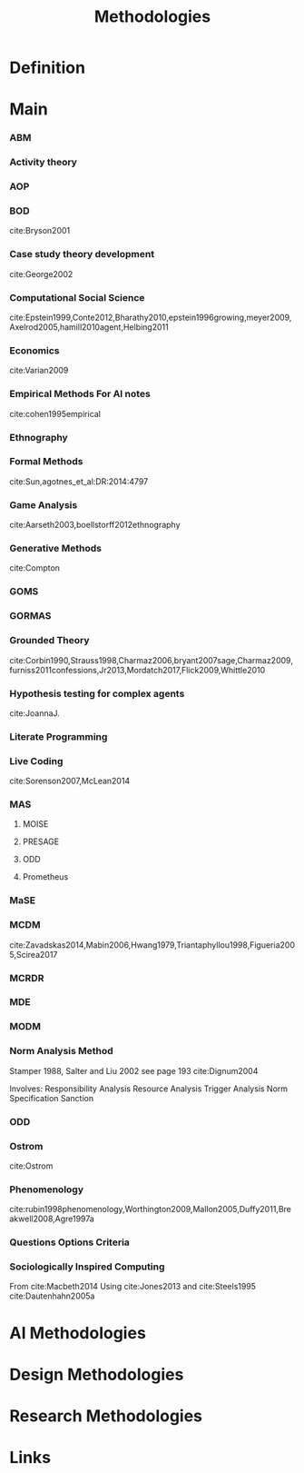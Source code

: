 #+TITLE: Methodologies

* Definition
* Main
*** ABM
*** Activity theory
*** AOP
*** BOD
:citations:
cite:Bryson2001
:END:
*** Case study theory development
:citations:
cite:George2002
:END:

*** Computational Social Science
:citations:
cite:Epstein1999,Conte2012,Bharathy2010,epstein1996growing,meyer2009,Axelrod2005,hamill2010agent,Helbing2011
:END:
*** Economics
:citations:
cite:Varian2009
:END:
*** Empirical Methods For AI notes
:citations:
cite:cohen1995empirical
:END:

*** Ethnography
*** Formal Methods
:citations:
cite:Sun,agotnes_et_al:DR:2014:4797
:END:
*** Game Analysis
:citations:
cite:Aarseth2003,boellstorff2012ethnography
:END:
*** Generative Methods
:citations:
cite:Compton
:END:

*** GOMS
*** GORMAS
*** Grounded Theory
:citations:
cite:Corbin1990,Strauss1998,Charmaz2006,bryant2007sage,Charmaz2009,furniss2011confessions,Jr2013,Mordatch2017,Flick2009,Whittle2010
:END:
*** Hypothesis testing for complex agents
:citations:
cite:JoannaJ.
:END:
*** Literate Programming
*** Live Coding
:citations:
cite:Sorenson2007,McLean2014
:END:
*** MAS
**** MOISE
**** PRESAGE
**** ODD
**** Prometheus

*** MaSE
*** MCDM
:citations:
cite:Zavadskas2014,Mabin2006,Hwang1979,Triantaphyllou1998,Figueria2005,Scirea2017
:END:
*** MCRDR
*** MDE
*** MODM
*** Norm Analysis Method
Stamper 1988, Salter and Liu 2002
see page 193 cite:Dignum2004

Involves:
Responsibility Analysis
Resource Analysis
Trigger Analysis
Norm Specification
Sanction

*** ODD
*** Ostrom
:citations:
cite:Ostrom
:END:

*** Phenomenology
:citations:
cite:rubin1998phenomenology,Worthington2009,Mallon2005,Duffy2011,Breakwell2008,Agre1997a
:END:
*** Questions Options Criteria
*** Sociologically Inspired Computing
:citations:
From cite:Macbeth2014
Using cite:Jones2013
and cite:Steels1995
cite:Dautenhahn2005a
:END:
* AI Methodologies
* Design Methodologies
* Research Methodologies
* Links
